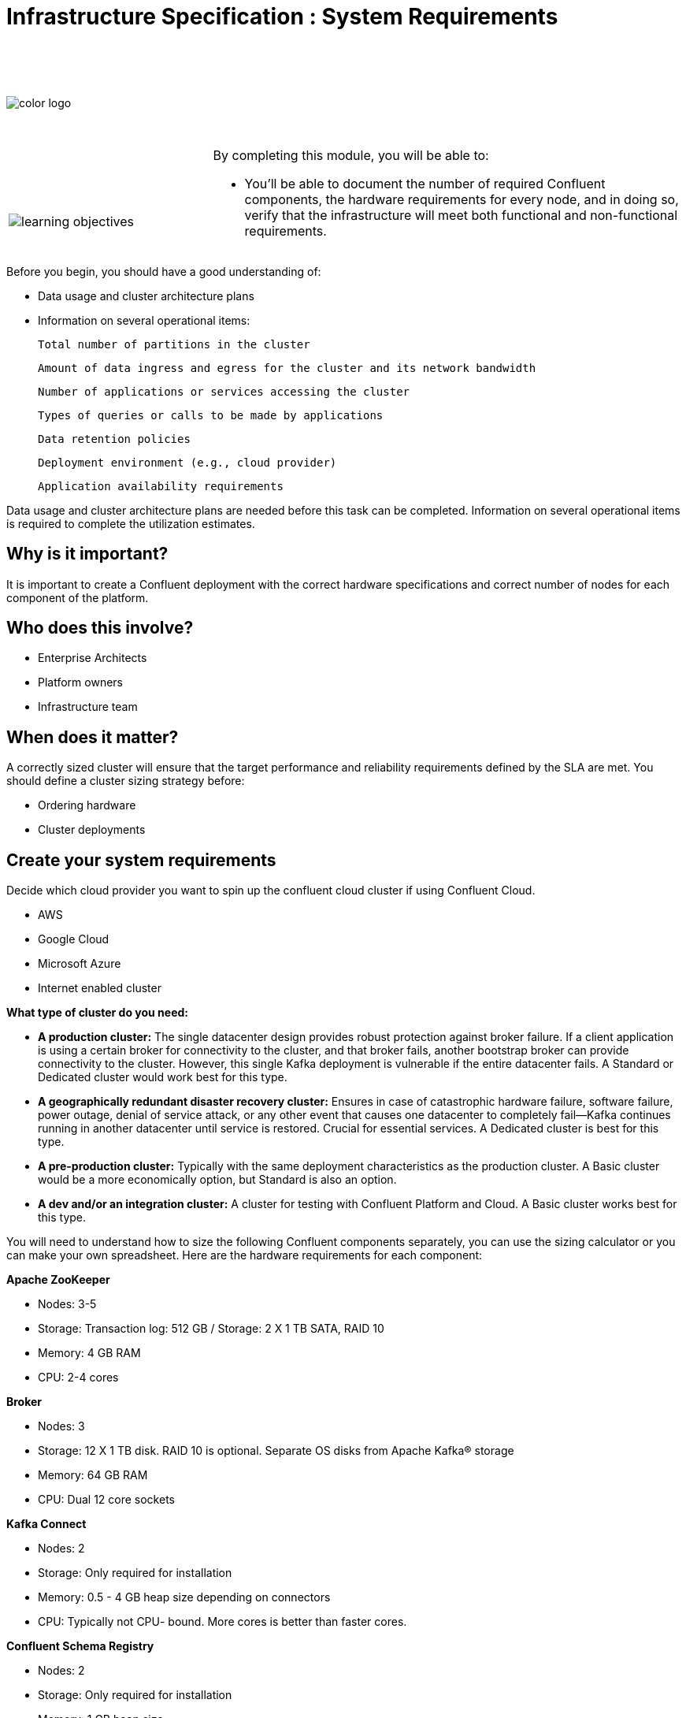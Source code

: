 :imagesdir: ../images/
:source-highlighter: rouge
:icons: font


= Infrastructure Specification : System Requirements


{sp} +
{sp} +
{sp} +


image::color_logo.png[align="center",pdfwidth=75%]


{sp}+



[cols="5a,1a,14a",grid="none",frame="none"]
|===
|

{sp}+
{sp}+

image::learning-objectives.svg[pdfwidth=90%]
|
|
By completing this module, you will be able to:

* You'll be able to document the number of required Confluent components, the hardware requirements for every node, and in doing so, verify that the infrastructure will meet both functional and non-functional requirements.

|===


Before you begin, you should have a good understanding of:

* Data usage and cluster architecture plans

* Information on several operational items: 

  Total number of partitions in the cluster

  Amount of data ingress and egress for the cluster and its network bandwidth

  Number of applications or services accessing the cluster

  Types of queries or calls to be made by applications

  Data retention policies

  Deployment environment (e.g., cloud provider)

  Application availability requirements

Data usage and cluster architecture plans are needed before this task can be completed. Information on several operational items is required to complete the utilization estimates.

== Why is it important?

It is important to create a Confluent deployment with the correct hardware specifications and correct number of nodes for each component of the platform.

== Who does this involve?

* Enterprise Architects

* Platform owners

* Infrastructure team

== When does it matter?

A correctly sized cluster will ensure that the target performance and reliability requirements defined by the SLA are met. You should define a cluster sizing strategy before:

* Ordering hardware

* Cluster deployments

== Create your system requirements 

Decide which cloud provider you want to spin up the confluent cloud cluster if using Confluent Cloud.

* AWS
* Google Cloud
* Microsoft Azure
* Internet enabled cluster

**What type of cluster do you need:**

* **A production cluster:** The single datacenter design provides robust protection against broker failure. If a client application is using a certain broker for connectivity to the cluster, and that broker fails, another bootstrap broker can provide connectivity to the cluster. However, this single Kafka deployment is vulnerable if the entire datacenter fails. A Standard or Dedicated cluster would work best for this type.

* **A geographically redundant disaster recovery cluster:** Ensures in case of catastrophic hardware failure, software failure, power outage, denial of service attack, or any other event that causes one datacenter to completely fail—Kafka continues running in another datacenter until service is restored. Crucial for essential services.  A Dedicated cluster is best for this type.

* **A pre-production cluster:** Typically with the same deployment characteristics as the production cluster. A Basic cluster would be a more economically option, but Standard is also an option. 

* **A dev and/or an integration cluster:** A cluster for testing with Confluent Platform and Cloud. A Basic cluster works best for this type.


You will need to understand how to size the following Confluent components separately, you can use the sizing calculator or you can make your own spreadsheet. Here are the hardware requirements for each component:

**Apache ZooKeeper**

* Nodes: 3-5
* Storage: Transaction log: 512 GB / Storage: 2 X 1 TB SATA, RAID 10
* Memory: 4 GB RAM
* CPU: 2-4 cores

**Broker**

* Nodes: 3
* Storage: 12 X 1 TB disk. RAID 10 is optional. Separate OS disks from Apache Kafka® storage
* Memory: 64 GB RAM
* CPU: Dual 12 core sockets

**Kafka Connect**

* Nodes: 2
* Storage: Only required for installation
* Memory: 0.5 - 4 GB heap size depending on connectors
* CPU: Typically not CPU- bound. More cores is better than faster cores.

**Confluent Schema Registry** 

* Nodes: 2
* Storage: Only required for installation
* Memory: 1 GB heap size
* CPU: Typically not CPU- bound. More cores is better than faster cores.

**ksqlDB**

* Nodes: 2
* Storage: Use SSD. Sizing depends on the number of concurrent queries and the aggregation performed.
* Memory: 20 GB RAM
* CPU: 4 cores

**Control Center**

* Nodes: 1
* Storage: 300 GB, preferably SSDs
* Memory: 32 GB RAM (JVM default 6 GB)
* CPU: 12 cores or more

**Control Center - Reduced infrastructure mode**

* Nodes: 1
* Storage: 128 GB, preferably SSDs
* Memory: 8 GB RAM (JVM default 4 GB)
* CPU: 4 cores or more

**REST Proxy**

* Nodes: 2 
* Storage: Only required for installation
* Memory: 1 GB overhead plus 64 MB per producer and 16 MB per consumer
* CPU: 16 cores to handle HTTP requests in parallel and background threads for consumers and producers.

**Replicator**
 
* Nodes: 2
* Storage: Only required for installation
* Memory: 0.5 - 4 GB heap size depending on connectors
* CPU: Typically not CPU- bound. More cores is better than faster cores.
* If deploying Confluent Platform on AWS VMs and running Replicator as a connector, be aware that VMs with burstable CPU types (T2, T3, T3a, and T4g) will not support high throughput streaming workloads.

You will need to prepare a bill of materials for software and hardware procurement. For each node type, these documents should address requirements for:

Number of nodes at each CPU level or cloud service tier

Data storage size and data redundancy strategy

Memory size

Networking bandwidth


== Additional resources

* https://eventsizer.io/granular[Cluster sizing calculators^]
* https://docs.confluent.io/platform/current/kafka/multi-node.html#cp-multi-node[Configure a multi-node enviroment^]
* https://docs.confluent.io/platform/current/installation/system-requirements.html#software[Software requirements^]

[.text-center]
Copyright © Confluent, Inc. 2014-2021. https://www.confluent.io/confluent-privacy-statement/[Privacy Policy] | https://www.confluent.io/terms-of-use/[Terms & Conditions]. +
Apache, Apache Kafka, Kafka and the Kafka logo are trademarks of the +
http://www.apache.org/[Apache Software Foundation]
